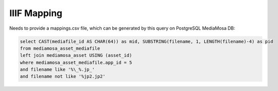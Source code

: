 IIIF Mapping
============

Needs to provide a mappings.csv file, which can be generated by this query on PostgreSQL MediaMosa DB:


.. code-block:: sql

        select CAST(mediafile_id AS CHAR(64)) as mid, SUBSTRING(filename, 1, LENGTH(filename)-4) as pid
        from mediamosa_asset_mediafile
        left join mediamosa_asset USING (asset_id)
        where mediamosa_asset_mediafile.app_id = 5
        and filename like '%\_%.jp_'
        and filename not like '%jp2.jp2'

